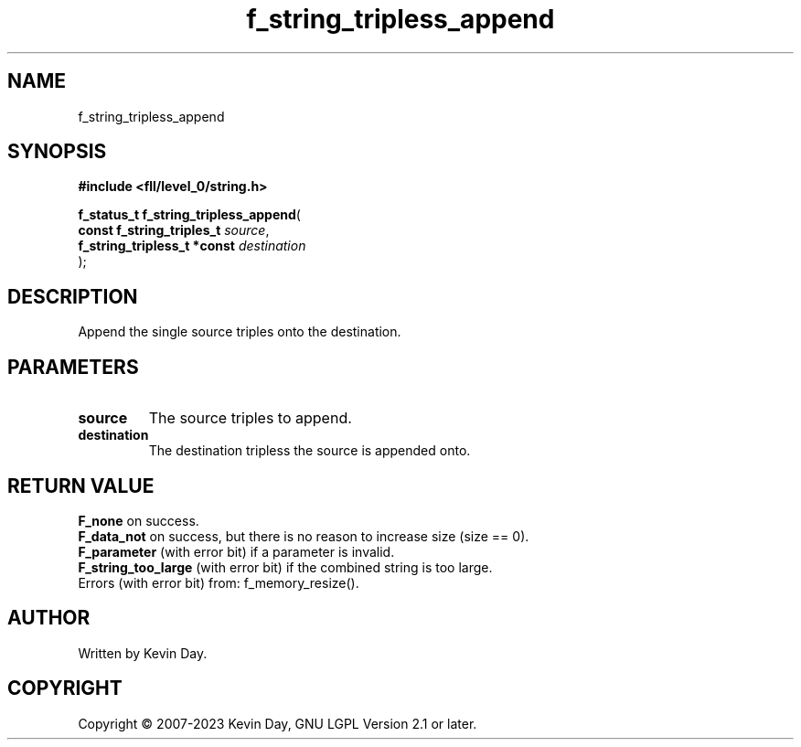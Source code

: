 .TH f_string_tripless_append "3" "July 2023" "FLL - Featureless Linux Library 0.6.8" "Library Functions"
.SH "NAME"
f_string_tripless_append
.SH SYNOPSIS
.nf
.B #include <fll/level_0/string.h>
.sp
\fBf_status_t f_string_tripless_append\fP(
    \fBconst f_string_triples_t   \fP\fIsource\fP,
    \fBf_string_tripless_t *const \fP\fIdestination\fP
);
.fi
.SH DESCRIPTION
.PP
Append the single source triples onto the destination.
.SH PARAMETERS
.TP
.B source
The source triples to append.

.TP
.B destination
The destination tripless the source is appended onto.

.SH RETURN VALUE
.PP
\fBF_none\fP on success.
.br
\fBF_data_not\fP on success, but there is no reason to increase size (size == 0).
.br
\fBF_parameter\fP (with error bit) if a parameter is invalid.
.br
\fBF_string_too_large\fP (with error bit) if the combined string is too large.
.br
Errors (with error bit) from: f_memory_resize().
.SH AUTHOR
Written by Kevin Day.
.SH COPYRIGHT
.PP
Copyright \(co 2007-2023 Kevin Day, GNU LGPL Version 2.1 or later.
